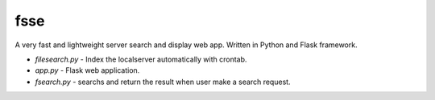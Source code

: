 fsse
====

A very fast and lightweight server search and display web app. Written in Python and Flask framework.

- *filesearch.py* - Index the localserver automatically with crontab.

- *app.py* - Flask web application.

- *fsearch.py* - searchs and return the result when user make a search request.
